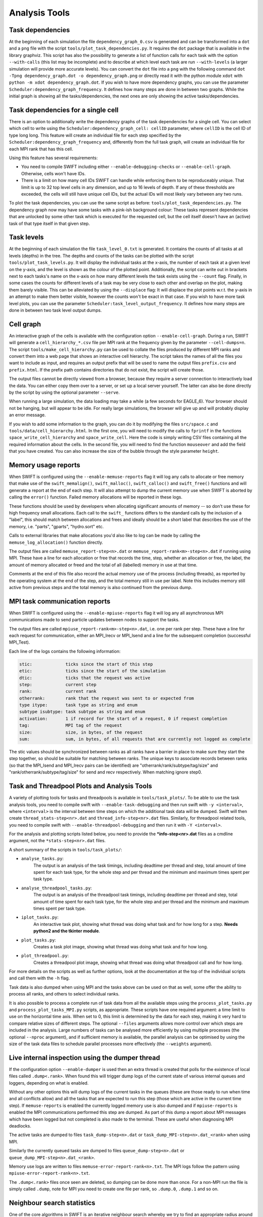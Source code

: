 .. AnalysisTools
   Loic Hausammann 20th March 2019
   Peter W. Draper 28th March 2019
   Mladen Ivkovic 18th March 2021
   Bert Vandenbroucke 31st February 2022

.. _Analysis_Tools:

Analysis Tools
==============

Task dependencies
-----------------

At the beginning of each simulation the file ``dependency_graph_0.csv`` is generated and can be transformed into a ``dot`` and a ``png`` file with the script ``tools/plot_task_dependencies.py``.
It requires the ``dot`` package that is available in the library graphviz.
This script has also the possibility to generate a list of function calls for each task with the option ``--with-calls`` (this list may be incomplete) and to describe at which level each task are run ``--with-levels`` (a larger simulation will provide more accurate levels).
You can convert the ``dot`` file into a ``png`` with the following command
``dot -Tpng dependency_graph.dot -o dependency_graph.png`` or directly read it with the python module ``xdot`` with ``python -m xdot dependency_graph.dot``.
If you wish to have more dependency graphs, you can use the parameter ``Scheduler:dependency_graph_frequency``. It defines how many steps are done in between two graphs.
While the initial graph is showing all the tasks/dependencies, the next ones are only showing the active tasks/dependencies.


Task dependencies for a single cell
-----------------------------------

There is an option to additionally write the dependency graphs of the task dependencies for a single cell. 
You can select which cell to write using the ``Scheduler:dependency_graph_cell: cellID`` parameter, where ``cellID`` is the cell ID of type long long.
This feature will create an individual file for each step specified by the ``Scheduler:dependency_graph_frequency`` and, differently from the full task graph, will create an individual file for each MPI rank that has this cell.

Using this feature has several requirements:

- You need to compile SWIFT including either ``--enable-debugging-checks`` or ``--enable-cell-graph``. Otherwise, cells won't have IDs.
- There is a limit on how many cell IDs SWIFT can handle while enforcing them to be reproduceably unique. That limit is up to 32 top level cells in any dimension, and up to 16 levels of depth. If any of these thresholds are exceeded, the cells will still have unique cell IDs, but the actual IDs will most likely vary between any two runs.

To plot the task dependencies, you can use the same script as before: ``tools/plot_task_dependencies.py``. The dependency graph now may have some tasks with a pink-ish background colour: These tasks represent dependencies that are unlocked by some other task which is executed for the requested cell, but the cell itself doesn't have an (active) task of that type itself in that given step.


Task levels
-----------------

At the beginning of each simulation the file ``task_level_0.txt`` is generated. 
It contains the counts of all tasks at all levels (depths) in the tree.
The depths and counts of the tasks can be plotted with the script ``tools/plot_task_levels.py``.
It will display the individual tasks at the x-axis, the number of each task at a given level on the y-axis, and the level is shown as the colour of the plotted point.
Additionally, the script can write out in brackets next to each tasks's name on the x-axis on how many different levels the task exists using the ``--count`` flag.
Finally, in some cases the counts for different levels of a task may be very close to each other and overlap on the plot, making them barely visible.
This can be alleviated by using the ``--displace`` flag: 
It will displace the plot points w.r.t. the y-axis in an attempt to make them better visible, however the counts won't be exact in that case.
If you wish to have more task level plots, you can use the parameter ``Scheduler:task_level_output_frequency``. 
It defines how many steps are done in between two task level output dumps.




Cell graph
----------

An interactive graph of the cells is available with the configuration option ``--enable-cell-graph``. During a
run, SWIFT will generate a ``cell_hierarchy_*.csv`` file per MPI rank at the frequency given by the parameter
``--cell-dumps=n``. The script ``tools/make_cell_hierarchy.py`` can be used to collate the files produced by
different MPI ranks and convert them into a web page that shows an interactive cell hierarchy. The script
takes the names of all the files you want to include as input, and requires an output prefix that will be used
to name the output files ``prefix.csv`` and ``prefix.html``. If the prefix path contains directories that do
not exist, the script will create those.

The output files cannot be directly viewed from a browser, because they require a server connection to
interactively load the data. You can either copy them over to a server, or set up a local server yourself. The
latter can also be done directly by the script by using the optional parameter ``--serve``.

When running a large simulation, the data loading may take a while (a few seconds for EAGLE_6). Your browser
should not be hanging, but will appear to be idle. For really large simulations, the browser will give up and
will probably display an error message.

If you wish to add some information to the graph, you can do it by modifying the files ``src/space.c`` and
``tools/data/cell_hierarchy.html``. In the first one, you will need to modify the calls to ``fprintf`` in the
functions ``space_write_cell_hierarchy`` and ``space_write_cell``. Here the code is simply writing CSV files
containing all the required information about the cells. In the second file, you will need to find the
function ``mouseover`` and add the field that you have created. You can also increase the size of the bubble
through the style parameter ``height``.

Memory usage reports
--------------------

When SWIFT is configured using the ``--enable-memuse-reports`` flag it will
log any calls to allocate or free memory that make use of the
``swift_memalign()``, ``swift_malloc()``, ``swift_calloc()`` and
``swift_free()`` functions and will generate a report at the end of each
step. It will also attempt to dump the current memory use when SWIFT is
aborted by calling the ``error()`` function. Failed memory allocations will be
reported in these logs.

These functions should be used by developers when allocating significant
amounts of memory -- so don't use these for high frequency small allocations.
Each call to the ``swift_`` functions differs to the standard calls by the
inclusion of a "label", this should match between allocations and frees and
ideally should be a short label that describes the use of the memory, i.e.
"parts", "gparts", "hydro.sort" etc.

Calls to external libraries that make allocations you'd also like to log
can be made by calling the ``memuse_log_allocation()`` function directly.

The output files are called ``memuse_report-step<n>.dat`` or
``memuse_report-rank<m>-step<n>.dat`` if running using MPI. These have a line
for each allocation or free that records the time, step, whether an allocation
or free, the label, the amount of memory allocated or freed and the total of
all (labelled) memory in use at that time.

Comments at the end of this file also record the actual memory use of the
process (including threads), as reported by the operating system at the end of
the step, and the total memory still in use per label. Note this includes
memory still active from previous steps and the total memory is also continued
from the previous dump.

MPI task communication reports
------------------------------

When SWIFT is configured using the ``--enable-mpiuse-reports`` flag it will
log any all asynchronous MPI communications made to send particle updates
between nodes to support the tasks.

The output files are called ``mpiuse_report-rank<m>-step<n>.dat``, i.e. one
per rank per step. These have a line for each request for communication, either
an MPI_Irecv or MPI_Isend and a line for the subsequent completion (successful
MPI_Test).

Each line of the logs contains the following information:

.. code-block:: none

   stic:             ticks since the start of this step
   etic:             ticks since the start of the simulation
   dtic:             ticks that the request was active
   step:             current step
   rank:             current rank
   otherrank:        rank that the request was sent to or expected from
   type itype:       task type as string and enum
   subtype isubtype: task subtype as string and enum
   activation:       1 if record for the start of a request, 0 if request completion
   tag:              MPI tag of the request
   size:             size, in bytes, of the request
   sum:              sum, in bytes, of all requests that are currently not logged as complete 

The stic values should be synchronized between ranks as all ranks have a
barrier in place to make sure they start the step together, so should be
suitable for matching between ranks. The unique keys to associate records
between ranks (so that the MPI_Isend and MPI_Irecv pairs can be identified)
are "otherrank/rank/subtype/tag/size" and "rank/otherrank/subtype/tag/size"
for send and recv respectively. When matching ignore step0.




Task and Threadpool Plots and Analysis Tools
--------------------------------------------

A variety of plotting tools for tasks and threadpools is available in ``tools/task_plots/``.
To be able to use the task analysis tools, you need to compile swift with ``--enable-task-debugging``
and then run swift with ``-y <interval>``, where ``<interval>`` is the interval between time steps
on which the additional task data will be dumped. Swift will then create ``thread_stats-step<nr>.dat``
and ``thread_info-step<nr>.dat`` files. Similarly, for threadpool related tools, you need to compile
swift with ``--enable-threadpool-debugging`` and then run it with ``-Y <interval>``.

For the analysis and plotting scripts listed below, you need to provide the **\*info-step<nr>.dat** 
files as a cmdline argument, not the ``*stats-step<nr>.dat`` files.

A short summary of the scripts in ``tools/task_plots/``:

- ``analyse_tasks.py``: 
    The output is an analysis of the task timings, including deadtime per thread
    and step, total amount of time spent for each task type, for the whole step
    and per thread and the minimum and maximum times spent per task type.
- ``analyse_threadpool_tasks.py``: 
    The output is an analysis of the threadpool task timings, including 
    deadtime per thread and step, total amount of time spent for each task type, for the
    whole step and per thread and the minimum and maximum times spent per task type.
- ``iplot_tasks.py``: 
    An interactive task plot, showing what thread was doing what task and for 
    how long for a step.  **Needs python2 and the tkinter module**.
- ``plot_tasks.py``: 
    Creates a task plot image, showing what thread was doing what task and for how long. 
- ``plot_threadpool.py``: 
    Creates a threadpool plot image, showing what thread was doing what threadpool call and for
    how long. 


For more details on the scripts as well as further options, look at the documentation at the top
of the individual scripts and call them with the ``-h`` flag.

Task data is also dumped when using MPI and the tasks above can be used on
that as well, some offer the ability to process all ranks, and others to
select individual ranks. 

It is also possible to process a complete run of task data from all the
available steps using the ``process_plot_tasks.py`` and
``process_plot_tasks_MPI.py`` scripts, as appropriate.
These scripts have one required argument: a time limit to use on the horizontal
time axis. When set to 0, this limit is determined by the data for each step,
making it very hard to compare relative sizes of different steps.
The optional ``--files`` arguments allows more control over which steps are
included in the analysis. Large numbers of tasks can be analysed more
efficiently by using multiple processes (the optional ``--nproc`` argument),
and if sufficient memory is available, the parallel analysis can be optimised
by using the size of the task data files to schedule parallel processes more
effectively (the ``--weights`` argument).


Live internal inspection using the dumper thread
------------------------------------------------

If the configuration option ``--enable-dumper`` is used then an extra thread
is created that polls for the existence of local files called
``.dump<.rank>``. When found this will trigger dump logs of the current state
of various internal queues and loggers, depending on what is enabled.

Without any other options this will dump logs of the current tasks in the
queues (these are those ready to run when time and all conflicts allow) and
all the tasks that are expected to run this step (those which are active in
the current time step). If ``memuse-reports`` is enabled the currently logged
memory use is also dumped and if ``mpiuse-reports`` is enabled the MPI
communications performed this step are dumped. As part of this dump a report
about MPI messages which have been logged but not completed is also made to
the terminal. These are useful when diagnosing MPI deadlocks.

The active tasks are dumped to files ``task_dump-step<n>.dat`` or
``task_dump_MPI-step<n>.dat_<rank>`` when using MPI.

Similarly the currently queued tasks are dumped to files
``queue_dump-step<n>.dat`` or ``queue_dump_MPI-step<n>.dat_<rank>``.

Memory use logs are written to files ``memuse-error-report-rank<n>.txt``.
The MPI logs follow the pattern using ``mpiuse-error-report-rank<n>.txt``.

The ``.dump<.rank>`` files once seen are deleted, so dumping can be done more
than once. For a non-MPI run the file is simply called ``.dump``, note for MPI
you need to create one file per rank, so ``.dump.0``, ``.dump.1`` and so on.


Neighbour search statistics
---------------------------

One of the core algorithms in SWIFT is an iterative neighbour search 
whereby we try to find an appropriate radius around a particle's 
position so that the weighted sum over neighbouring particles within 
that radius is equal to some target value. The most obvious example of 
this iterative neighbour search is the SPH density loop, but various 
sub-grid models employ a very similar iterative neighbour search. The 
computational cost of this iterative search is significantly affected by 
the number of iterations that is required, and it can therefore be 
useful to analyse the progression of the iterative scheme in detail.

When configured with ``--enable-ghost-statistics=X``, SWIFT will be 
compiled with additional diagnostics that statistically track the number 
of iterations required to find a converged answer. Here, ``X`` is a 
fixed number of bins to use to collect the required statistics 
(``ghost`` refers to the fact that the iterations take place inside the 
ghost tasks). In practice, this means that every cell in the SWIFT tree 
will be equipped with an additional ``struct`` containing three sets of 
``X`` bins (one set for each iterative neighbour loop: hydro, stellar 
feedback, AGN feedback). For each bin ``i``, we store the number of 
particles that required updating during iteration ``i``, the number of 
particles that could not find a single neighbouring particle, the 
minimum and maximum smoothing length of all particles that required 
updating, and the sum of all their search radii and all their search 
radii squared. This allows us to calculate the upper and lower limits, 
as well as the mean and standard deviation on the search radius for each 
iteration and for each cell. Note that there could be more iterations 
required than the number of bins ``X``; in this case the additional 
iterations will be accumulated in the final bin. At the end of each time 
step, a text file is produced (one per MPI rank) that contains the 
information for all cells that had any relevant activity. This text file 
is named ``ghost_stats_ssss_rrrr.txt``, where ``ssss`` is the step 
counter for that time step and ``rrrr`` is the MPI rank.

The script ``tools/plot_ghost_stats.py`` takes one or multiple 
``ghost_stats.txt`` files and computes global statistics for all the 
cells in those files. The script also takes the name of an output file 
where it will save those statistics as a set of plots, and an optional 
label that will be displayed as the title of the plots. Note that there 
are no restrictions on the number of input files or how they relate; 
different files could represent different MPI ranks, but also different 
time steps or even different simulations (which would make little 
sense). It is up to the user to make sure that the input is actually 
relevant.
